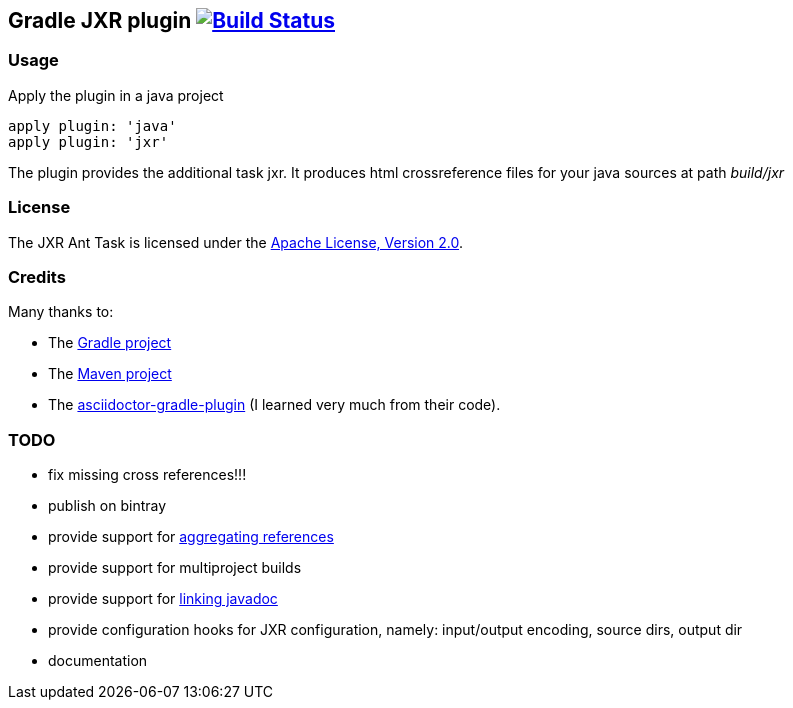Gradle JXR plugin image:https://travis-ci.org/davidecavestro/gradle-jxr-plugin.png?branch=master["Build Status", link="https://travis-ci.org/davidecavestro/gradle-jxr-plugin"]
-------------------------------------------------------------------------------------------------------------------------------------------------------------------------------

Usage
~~~~~
Apply the plugin in a java project
----
apply plugin: 'java'
apply plugin: 'jxr'
----

The plugin provides the additional task +jxr+. It produces html crossreference files for your java sources at path _build/jxr_

License
~~~~~~~
The JXR Ant Task is licensed under the http://www.apache.org/licenses/LICENSE-2.0[Apache License, Version 2.0].

Credits
~~~~~~~
Many thanks to:

* The http://gradle.org/[Gradle project]
* The http://maven.apache.org/[Maven project]
* The https://github.com/asciidoctor/asciidoctor-gradle-plugin[asciidoctor-gradle-plugin] (I learned very much from their code).

TODO
~~~~
* fix missing cross references!!!
* publish on bintray
* provide support for http://maven.apache.org/plugins/maven-jxr-plugin/examples/aggregate.html[aggregating references] 
* provide support for multiproject builds
* provide support for http://maven.apache.org/plugins/maven-jxr-plugin/examples/linkjavadoc.html[linking javadoc]
* provide configuration hooks for JXR configuration, namely: input/output encoding, source dirs, output dir
* documentation
